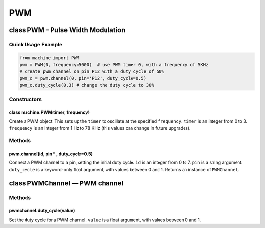 PWM
===

class PWM – Pulse Width Modulation
----------------------------------

Quick Usage Example
~~~~~~~~~~~~~~~~~~~

.. code:: python

   from machine import PWM
   pwm = PWM(0, frequency=5000)  # use PWM timer 0, with a frequency of 5KHz
   # create pwm channel on pin P12 with a duty cycle of 50%
   pwm_c = pwm.channel(0, pin='P12', duty_cycle=0.5)
   pwm_c.duty_cycle(0.3) # change the duty cycle to 30%

Constructors
~~~~~~~~~~~~

class machine.PWM(timer, frequency)
^^^^^^^^^^^^^^^^^^^^^^^^^^^^^^^^^^^

Create a PWM object. This sets up the ``timer`` to oscillate at the
specified ``frequency``. ``timer`` is an integer from 0 to 3.
``frequency`` is an integer from 1 Hz to 78 KHz (this values can change
in future upgrades).

Methods
~~~~~~~

pwm.channel(id, pin \* , duty_cycle=0.5)
^^^^^^^^^^^^^^^^^^^^^^^^^^^^^^^^^^^^^^^^

Connect a PWM channel to a pin, setting the initial duty cycle. ``id``
is an integer from 0 to 7. ``pin`` is a string argument. ``duty_cycle``
is a keyword-only float argument, with values between 0 and 1. Returns
an instance of ``PWMChannel``.

class PWMChannel — PWM channel
------------------------------

.. _methods-1:

Methods
~~~~~~~

pwmchannel.duty_cycle(value)
^^^^^^^^^^^^^^^^^^^^^^^^^^^^

Set the duty cycle for a PWM channel. ``value`` is a float argument,
with values between 0 and 1.
